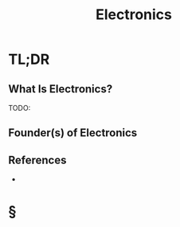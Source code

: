 #+TITLE: Electronics
#+STARTUP: overview
#+ROAM_ALIAS: "Electronics"
#+ROAM_TAGS: concept
#+CREATED: [2021-06-02 Çrş]
#+LAST_MODIFIED: [2021-06-02 Çrş 21:41]

* TL;DR
** What Is Electronics?
TODO:
# ** Why Is Electronics Important?
# ** When To Use Electronics?
# ** How To Use Electronics?
# ** Examples of Electronics
** Founder(s) of Electronics
** References
+

* §
# ** MOC
# ** Claim
# ** Anecdote
# *** Story
# *** Stat
# *** Study
# *** Chart
# ** Name
# *** Place
# *** People
# *** Event
# *** Date
# ** Tip
# ** Howto
